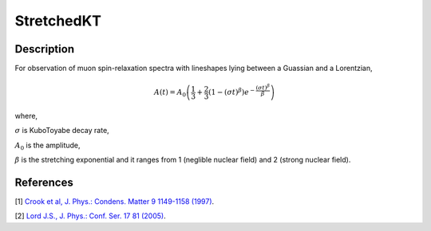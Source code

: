 .. _func-StretchedKT:

===========
StretchedKT
===========

.. index:: StretchedKT

Description
-----------

For observation of muon spin-relaxation spectra with lineshapes lying between a Guassian and a Lorentzian,

.. math:: A(t)=A_0\left(\frac{1}{3}+\frac{2}{3}\left(1-(\sigma t)^\beta\right)e^{-\frac{(\sigma t)^\beta}{\beta}}\right)

where,

:math:`\sigma` is KuboToyabe decay rate,

:math:`A_0` is the amplitude,

:math:`\beta` is the stretching exponential and it ranges from 1 (neglible nuclear field) and 2 (strong nuclear field). 

.. figure:: /images/StretchedKT.png

.. attributes::

.. properties::

References
----------

[1]  `Crook et al, J. Phys.: Condens. Matter 9 1149-1158 (1997) <https://iopscience.iop.org/article/10.1088/0953-8984/9/5/018/pdf>`_.

[2]  `Lord J.S., J. Phys.: Conf. Ser. 17 81 (2005) <https://iopscience.iop.org/article/10.1088/1742-6596/17/1/014/pdf>`_.


.. categories::

.. sourcelink::
